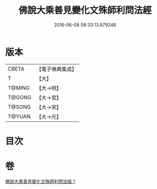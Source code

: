 #+TITLE: 佛說大乘善見變化文殊師利問法經 
#+DATE: 2016-06-08 08:33:13.879246

* 版本
 |     CBETA|【電子佛典集成】|
 |         T|【大】     |
 |    T@MING|【大→明】   |
 |    T@GONG|【大→宮】   |
 |    T@SONG|【大→宋】   |
 |    T@YUAN|【大→元】   |

* 目次

* 卷
[[file:KR6i0073_001.txt][佛說大乘善見變化文殊師利問法經 1]]

